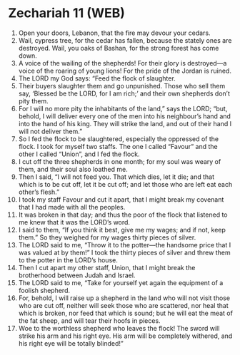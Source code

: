 * Zechariah 11 (WEB)
:PROPERTIES:
:ID: WEB/38-ZEC11
:END:

1. Open your doors, Lebanon, that the fire may devour your cedars.
2. Wail, cypress tree, for the cedar has fallen, because the stately ones are destroyed. Wail, you oaks of Bashan, for the strong forest has come down.
3. A voice of the wailing of the shepherds! For their glory is destroyed—a voice of the roaring of young lions! For the pride of the Jordan is ruined.
4. The LORD my God says: “Feed the flock of slaughter.
5. Their buyers slaughter them and go unpunished. Those who sell them say, ‘Blessed be the LORD, for I am rich;’ and their own shepherds don’t pity them.
6. For I will no more pity the inhabitants of the land,” says the LORD; “but, behold, I will deliver every one of the men into his neighbour’s hand and into the hand of his king. They will strike the land, and out of their hand I will not deliver them.”
7. So I fed the flock to be slaughtered, especially the oppressed of the flock. I took for myself two staffs. The one I called “Favour” and the other I called “Union”, and I fed the flock.
8. I cut off the three shepherds in one month; for my soul was weary of them, and their soul also loathed me.
9. Then I said, “I will not feed you. That which dies, let it die; and that which is to be cut off, let it be cut off; and let those who are left eat each other’s flesh.”
10. I took my staff Favour and cut it apart, that I might break my covenant that I had made with all the peoples.
11. It was broken in that day; and thus the poor of the flock that listened to me knew that it was the LORD’s word.
12. I said to them, “If you think it best, give me my wages; and if not, keep them.” So they weighed for my wages thirty pieces of silver.
13. The LORD said to me, “Throw it to the potter—the handsome price that I was valued at by them!” I took the thirty pieces of silver and threw them to the potter in the LORD’s house.
14. Then I cut apart my other staff, Union, that I might break the brotherhood between Judah and Israel.
15. The LORD said to me, “Take for yourself yet again the equipment of a foolish shepherd.
16. For, behold, I will raise up a shepherd in the land who will not visit those who are cut off, neither will seek those who are scattered, nor heal that which is broken, nor feed that which is sound; but he will eat the meat of the fat sheep, and will tear their hoofs in pieces.
17. Woe to the worthless shepherd who leaves the flock! The sword will strike his arm and his right eye. His arm will be completely withered, and his right eye will be totally blinded!”

